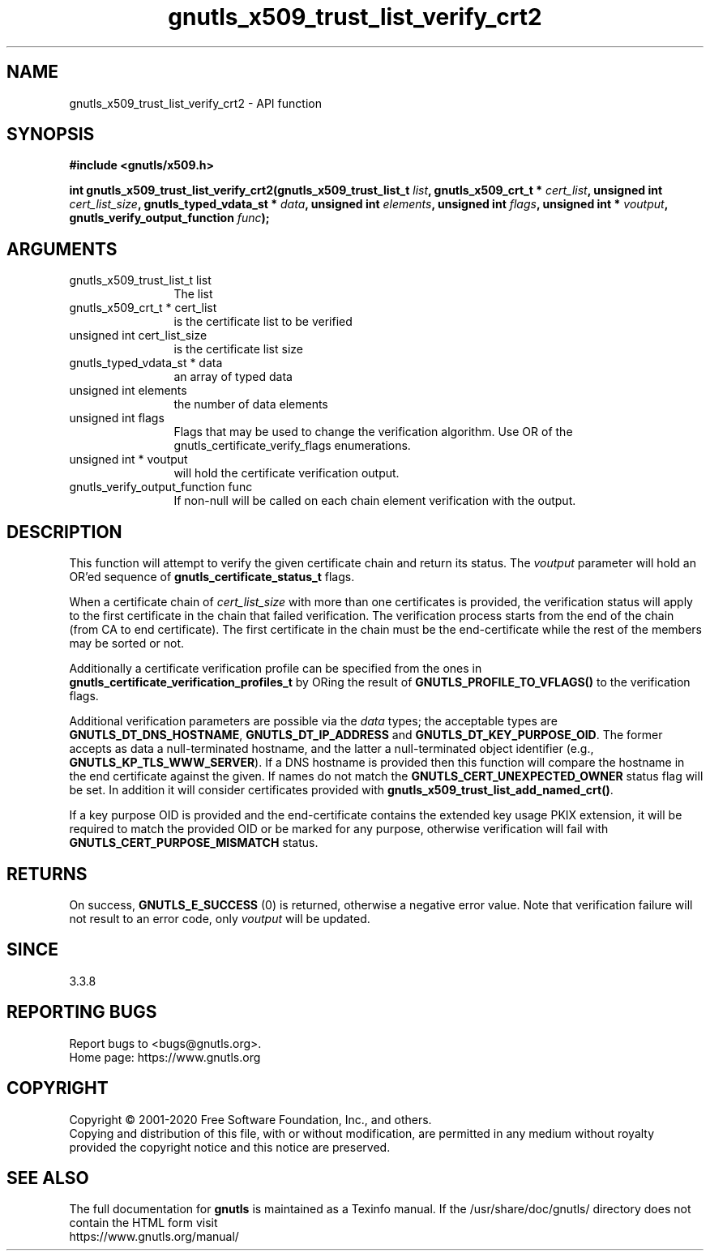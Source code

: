 .\" DO NOT MODIFY THIS FILE!  It was generated by gdoc.
.TH "gnutls_x509_trust_list_verify_crt2" 3 "3.6.13" "gnutls" "gnutls"
.SH NAME
gnutls_x509_trust_list_verify_crt2 \- API function
.SH SYNOPSIS
.B #include <gnutls/x509.h>
.sp
.BI "int gnutls_x509_trust_list_verify_crt2(gnutls_x509_trust_list_t " list ", gnutls_x509_crt_t * " cert_list ", unsigned int " cert_list_size ", gnutls_typed_vdata_st * " data ", unsigned int " elements ", unsigned int " flags ", unsigned int * " voutput ", gnutls_verify_output_function " func ");"
.SH ARGUMENTS
.IP "gnutls_x509_trust_list_t list" 12
The list
.IP "gnutls_x509_crt_t * cert_list" 12
is the certificate list to be verified
.IP "unsigned int cert_list_size" 12
is the certificate list size
.IP "gnutls_typed_vdata_st * data" 12
an array of typed data
.IP "unsigned int elements" 12
the number of data elements
.IP "unsigned int flags" 12
Flags that may be used to change the verification algorithm. Use OR of the gnutls_certificate_verify_flags enumerations.
.IP "unsigned int * voutput" 12
will hold the certificate verification output.
.IP "gnutls_verify_output_function func" 12
If non\-null will be called on each chain element verification with the output.
.SH "DESCRIPTION"
This function will attempt to verify the given certificate chain and return
its status. The  \fIvoutput\fP parameter will hold an OR'ed sequence of
\fBgnutls_certificate_status_t\fP flags.

When a certificate chain of  \fIcert_list_size\fP with more than one certificates is
provided, the verification status will apply to the first certificate in the chain
that failed verification. The verification process starts from the end of the chain
(from CA to end certificate). The first certificate in the chain must be the end\-certificate
while the rest of the members may be sorted or not.

Additionally a certificate verification profile can be specified
from the ones in \fBgnutls_certificate_verification_profiles_t\fP by
ORing the result of \fBGNUTLS_PROFILE_TO_VFLAGS()\fP to the verification
flags.

Additional verification parameters are possible via the  \fIdata\fP types; the
acceptable types are \fBGNUTLS_DT_DNS_HOSTNAME\fP, \fBGNUTLS_DT_IP_ADDRESS\fP and \fBGNUTLS_DT_KEY_PURPOSE_OID\fP.
The former accepts as data a null\-terminated hostname, and the latter a null\-terminated
object identifier (e.g., \fBGNUTLS_KP_TLS_WWW_SERVER\fP).
If a DNS hostname is provided then this function will compare
the hostname in the end certificate against the given. If names do not match the
\fBGNUTLS_CERT_UNEXPECTED_OWNER\fP status flag will be set. In addition it
will consider certificates provided with \fBgnutls_x509_trust_list_add_named_crt()\fP.

If a key purpose OID is provided and the end\-certificate contains the extended key
usage PKIX extension, it will be required to match the provided OID
or be marked for any purpose, otherwise verification will fail with 
\fBGNUTLS_CERT_PURPOSE_MISMATCH\fP status.
.SH "RETURNS"
On success, \fBGNUTLS_E_SUCCESS\fP (0) is returned, otherwise a
negative error value. Note that verification failure will not result to an
error code, only  \fIvoutput\fP will be updated.
.SH "SINCE"
3.3.8
.SH "REPORTING BUGS"
Report bugs to <bugs@gnutls.org>.
.br
Home page: https://www.gnutls.org

.SH COPYRIGHT
Copyright \(co 2001-2020 Free Software Foundation, Inc., and others.
.br
Copying and distribution of this file, with or without modification,
are permitted in any medium without royalty provided the copyright
notice and this notice are preserved.
.SH "SEE ALSO"
The full documentation for
.B gnutls
is maintained as a Texinfo manual.
If the /usr/share/doc/gnutls/
directory does not contain the HTML form visit
.B
.IP https://www.gnutls.org/manual/
.PP
